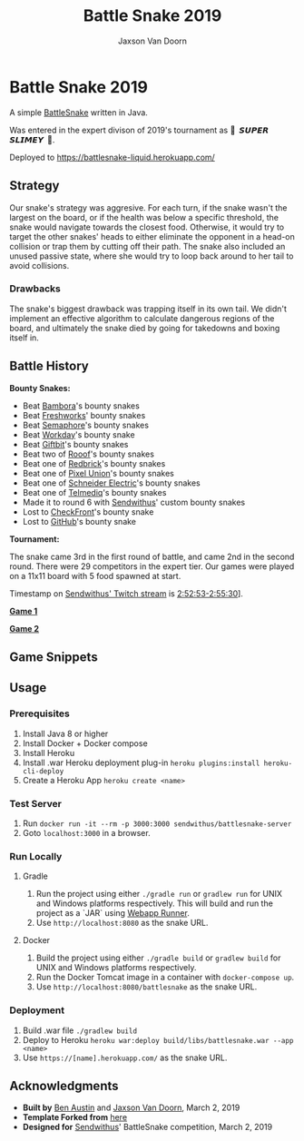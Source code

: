 
#+TITLE:	Battle Snake 2019
#+AUTHOR:	Jaxson Van Doorn
#+EMAIL:	jaxson.vandoorn@gmail.com
#+OPTIONS:  num:nil

* Battle Snake 2019

@@html:<img height="120" width="120" src="https://github.com/woofers/battle-snake-2019/blob/master/screenshots/bs18+advanced.png?raw=true" />@@

A simple [[https://www.battlesnake.io][BattleSnake]] written in Java.

Was entered in the expert divison of 2019's tournament as **🐍 ‏‏‎ 𝙎𝙐𝙋𝙀𝙍 𝙎𝙇𝙄𝙈𝙀𝙔 ‏‏‎ 🐍**.

Deployed to [[https://battlesnake-liquid.herokuapp.com/][https://battlesnake-liquid.herokuapp.com/]]

** Strategy

Our snake's strategy was aggresive. For each turn, if the snake wasn't
the largest on the board, or if the health was below a specific
threshold, the snake would navigate towards the closest food. Otherwise,
it would try to target the other snakes' heads to either eliminate the
opponent in a head-on collision or trap them by cutting off their path.
The snake also included an unused passive state, where she would try to
loop back around to her tail to avoid collisions.

*** Drawbacks

The snake's biggest drawback was trapping itself in its own tail. We
didn't implement an effective algorithm to calculate dangerous regions
of the board, and ultimately the snake died by going for takedowns and
boxing itself in.

** Battle History

*Bounty Snakes:*
- Beat [[https://www.bambora.com/en/ca/][Bambora]]'s bounty snakes
- Beat [[https://freshworks.io/][Freshworks]]' bounty snakes
- Beat [[https://semaphoresolutions.com/][Semaphore]]'s bounty snakes
- Beat [[https://www.workday.com/][Workday]]'s bounty snake
- Beat [[https://www.giftbit.com/][Giftbit]]'s bounty snakes
- Beat two of [[https://www.rooof.com/][Rooof]]'s bounty snakes
- Beat one of [[https://rdbrck.com/][Redbrick]]'s bounty snakes
- Beat one of [[https://www.pixelunion.net/][Pixel Union]]'s bounty snakes
- Beat one of [[https://www.schneider-electric.ca/en/][Schneider Electric]]'s bounty snakes
- Beat one of [[https://www.telmediq.com/][Telmediq]]'s bounty snakes
- Made it to round 6 with [[https://www.sendwithus.com/][Sendwithus]]' custom bounty snakes
- Lost to [[https://www.checkfront.com/][CheckFront]]'s bounty snake
- Lost to [[https://github.com][GitHub]]'s bounty snake

*Tournament:*

The snake came 3rd in the first round of battle, and came 2nd in the second round. There were 29
competitors in the expert tier.  Our games were played on a 11x11 board with 5 food spawned at start.

Timestamp on [[https://www.twitch.tv/videos/389395340][Sendwithus'
Twitch stream]] is
[[https://www.twitch.tv/videos/389395340?t=02h52m53s][2:52:53-2:55:30]]].

*[[https://clips.twitch.tv/SoftDepressedWebDAESuppy][Game 1]]*

*[[https://clips.twitch.tv/CoyRelentlessFiddleheadsSoBayed][Game 2]]*

** Game Snippets

[[./screenshots/snake-win-1.gif]] [[./screenshots/snake-win-2.gif]]
[[./screenshots/snake-win-7.gif]] [[./screenshots/snake-win-6.gif]]

** Usage
*** Prerequisites
1. Install Java 8 or higher
2. Install Docker + Docker compose
3. Install Heroku
4. Install .war Heroku deployment plug-in ~heroku plugins:install heroku-cli-deploy~
5. Create a Heroku App ~heroku create <name>~
*** Test Server
1. Run ~docker run -it --rm -p 3000:3000 sendwithus/battlesnake-server~
2. Goto ~localhost:3000~ in a browser.
*** Run Locally
**** Gradle
1. Run the project using either ~./gradle run~ or ~gradlew run~ for UNIX and Windows platforms respectively.  This will build and run the project as a `JAR` using [[https://github.com/jsimone/webapp-runner][Webapp Runner]].
2. Use ~http://localhost:8080~ as the snake URL.
**** Docker
1. Build the project using either ~./gradle build~ or ~gradlew build~ for UNIX and Windows platforms respectively.
2. Run the Docker Tomcat image in a container with ~docker-compose up~.
3. Use ~http://localhost:8080/battlesnake~ as the snake URL.
*** Deployment
1. Build .war file ~./gradlew build~
2. Deploy to Heroku ~heroku war:deploy build/libs/battlesnake.war --app <name>~
3. Use ~https://[name].herokuapp.com/~ as the snake URL.
** Acknowledgments

-  *Built by* [[https://github.com/austinben][Ben Austin]] and
   [[https://github.com/woofers][Jaxson Van Doorn]], March 2, 2019
-  *Template Forked from*
   [[https://github.com/tflinz/BasicBattleSnake2018][here]]
-  *Designed for* [[https://github.com/sendwithus][Sendwithus]]'
   BattleSnake competition, March 2, 2019

@@html:<img align="left" height="120" width="120" src="https://github.com/woofers/battle-snake-2019/blob/master/screenshots/bs18+advanced.png?raw=true" />@@
